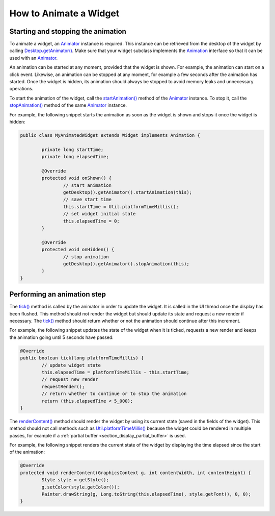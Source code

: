 .. _section_animate_widget:

How to Animate a Widget
=======================

Starting and stopping the animation
-----------------------------------

To animate a widget, an `Animator`_ instance is required. This instance can be retrieved from the desktop of the widget by calling `Desktop.getAnimator()`_.
Make sure that your widget subclass implements the `Animation`_ interface so that it can be used with an `Animator`_.

An animation can be started at any moment, provided that the widget is shown. For example, the animation can start on a click event.
Likewise, an animation can be stopped at any moment, for example a few seconds after the animation has started. Once the widget is hidden, its animation should always be stopped to avoid memory leaks and unnecessary operations.

To start the animation of the widget, call the `startAnimation()`_ method of the `Animator`_ instance. To stop it, call the `stopAnimation()`_ method of the same `Animator`_ instance.

For example, the following snippet starts the animation as soon as the widget is shown and stops it once the widget is hidden:

.. code-block:: Java

	public class MyAnimatedWidget extends Widget implements Animation {

		private long startTime;
		private long elapsedTime;

		@Override
		protected void onShown() {
			// start animation
			getDesktop().getAnimator().startAnimation(this);
			// save start time
			this.startTime = Util.platformTimeMillis();
			// set widget initial state
			this.elapsedTime = 0;
		}

		@Override
		protected void onHidden() {
			// stop animation
			getDesktop().getAnimator().stopAnimation(this);
		}                                                                                                                                                                                                                                                                                                                                                      
	}

.. _Animator: https://repository.microej.com/javadoc/microej_5.x/apis/ej/mwt/animation/Animator.html
.. _Desktop.getAnimator(): https://repository.microej.com/javadoc/microej_5.x/apis/ej/mwt/Desktop.html#getAnimator--
.. _Animation: https://repository.microej.com/javadoc/microej_5.x/apis/ej/mwt/animation/Animation.html
.. _startAnimation(): https://repository.microej.com/javadoc/microej_5.x/apis/ej/mwt/animation/Animator.html#startAnimation-ej.mwt.animation.Animation-
.. _stopAnimation(): https://repository.microej.com/javadoc/microej_5.x/apis/ej/mwt/animation/Animator.html#stopAnimation-ej.mwt.animation.Animation-

Performing an animation step
----------------------------

The `tick()`_ method is called by the animator in order to update the widget. It is called in the UI thread once the display has been flushed.
This method should not render the widget but should update its state and request a new render if necessary.
The `tick()`_ method should return whether or not the animation should continue after this increment.

For example, the following snippet updates the state of the widget when it is ticked, requests a new render and keeps the animation going until 5 seconds have passed:

.. code-block:: Java

	@Override
	public boolean tick(long platformTimeMillis) {
		// update widget state
		this.elapsedTime = platformTimeMillis - this.startTime;
		// request new render
		requestRender();
		// return whether to continue or to stop the animation
		return (this.elapsedTime < 5_000);
	}

The `renderContent()`_ method should render the widget by using its current state (saved in the fields of the widget).
This method should not call methods such as `Util.platformTimeMillis()`_ because the widget could be rendered in multiple passes, for example if a :ref:`partial buffer <section_display_partial_buffer>` is used.

For example, the following snippet renders the current state of the widget by displaying the time elapsed since the start of the animation:

.. code-block:: Java

	@Override
	protected void renderContent(GraphicsContext g, int contentWidth, int contentHeight) {
		Style style = getStyle();
		g.setColor(style.getColor());
		Painter.drawString(g, Long.toString(this.elapsedTime), style.getFont(), 0, 0);
	}

.. _tick(): https://repository.microej.com/javadoc/microej_5.x/apis/ej/mwt/animation/Animation.html#tick-long-
.. _renderContent(): https://repository.microej.com/javadoc/microej_5.x/apis/ej/mwt/Widget.html#renderContent-ej.microui.display.GraphicsContext-int-int-
.. _Util.platformTimeMillis(): https://repository.microej.com/javadoc/microej_5.x/apis/ej/bon/Util.html#platformTimeMillis--

..
   | Copyright 2008-2023, MicroEJ Corp. Content in this space is free 
   for read and redistribute. Except if otherwise stated, modification 
   is subject to MicroEJ Corp prior approval.
   | MicroEJ is a trademark of MicroEJ Corp. All other trademarks and 
   copyrights are the property of their respective owners.
